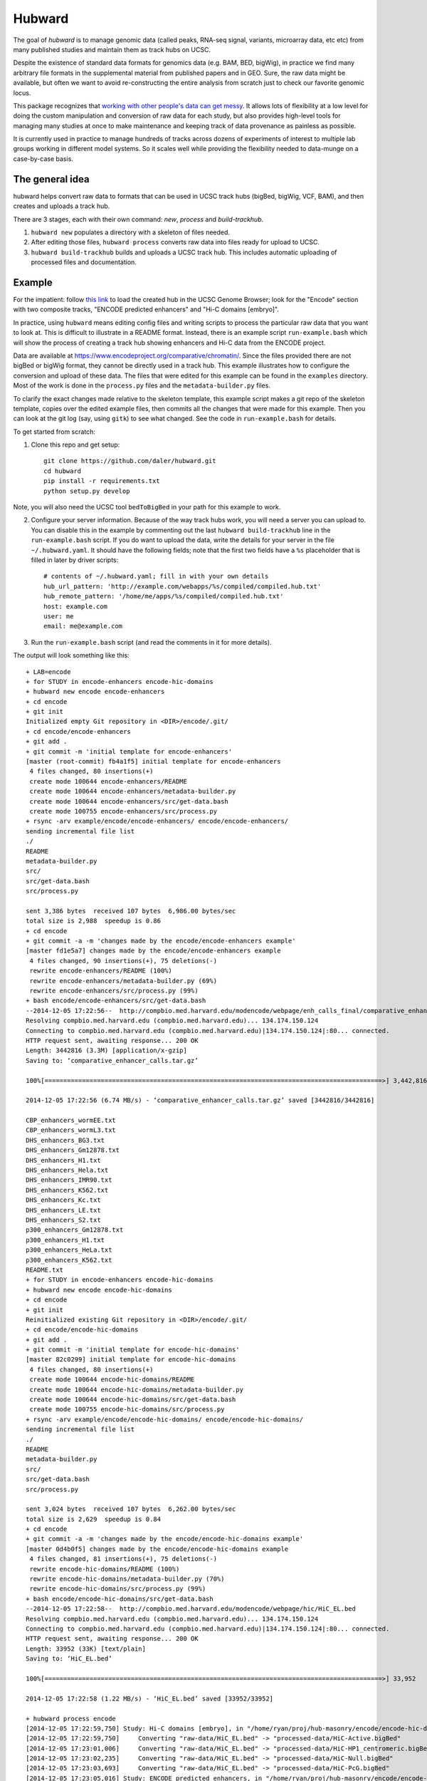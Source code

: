 Hubward
=======
The goal of `hubward` is to manage genomic data (called peaks, RNA-seq signal,
variants, microarray data, etc etc) from many published studies and maintain
them as track hubs on UCSC.

Despite the existence of standard data formats for genomics data (e.g. BAM,
BED, bigWig), in practice we find many arbitrary file formats in the
supplemental material from published papers and in GEO.  Sure, the raw data
might be available, but often we want to avoid re-constructing the entire
analysis from scratch just to check our favorite genomic locus.

This package recognizes that `working with other people's data can get messy
<http://nsaunders.wordpress.com/2014/07/30/hell-is-other-peoples-data/>`_. It
allows lots of flexibility at a low level for doing the custom manipulation and
conversion of raw data for each study, but also provides high-level tools for
managing many studies at once to make maintenance and keeping track of data
provenance as painless as possible.

It is currently used in practice to manage hundreds of tracks across dozens of
experiments of interest to multiple lab groups working in different model
systems. So it scales well while providing the flexibility needed to data-munge
on a case-by-case basis.

The general idea
----------------

hubward helps convert raw data to formats that can be used in UCSC track
hubs (bigBed, bigWig, VCF, BAM), and then creates and uploads a track hub.

There are 3 stages, each with their own command: `new`, `process` and `build-trackhub`.

1. ``hubward new`` populates a directory with a skeleton of files needed.

2. After editing those files, ``hubward process`` converts raw data into files
   ready for upload to UCSC.

3. ``hubward build-trackhub`` builds and uploads a UCSC track hub.  This
   includes automatic uploading of processed files and documentation.


Example
-------

For the impatient: follow `this link
<http://genome.ucsc.edu/cgi-bin/hgTracks?db=dm3&hubUrl=http://helix.nih.gov/~dalerr/encode/compiled/compiled.hub.txt>`_
to load the created hub in the UCSC Genome Browser; look for the "Encode"
section with two composite tracks, "ENCODE predicted enhancers" and "Hi-C
domains [embryo]".

In practice, using ``hubward`` means editing config files and
writing scripts to process the particular raw data that you want to look at.
This is difficult to illustrate in a README format.  Instead, there is an
example script ``run-example.bash`` which will show the process of creating
a track hub showing enhancers and Hi-C data from the ENCODE project.

Data are available at https://www.encodeproject.org/comparative/chromatin/.
Since the files provided there are not bigBed or bigWig format, they cannot be
directly used in a track hub.  This example illustrates how to configure the
conversion and upload of these data. The files that were edited for this
example can be found in the ``examples`` directory.  Most of the work is done
in the ``process.py`` files and the ``metadata-builder.py`` files.


To clarify the exact changes made relative to the skeleton template, this
example script makes a git repo of the skeleton template, copies over the
edited example files, then commits all the changes that were made for this
example.  Then you can look at the git log (say, using ``gitk``) to see what
changed.  See the code in ``run-example.bash`` for details.

To get started from scratch:

1. Clone this repo and get setup::

    git clone https://github.com/daler/hubward.git
    cd hubward
    pip install -r requirements.txt
    python setup.py develop

Note, you will also need the UCSC tool ``bedToBigBed`` in your path for this
example to work.

2. Configure your server information. Because of the way track hubs work, you
   will need a server you can upload to. You can disable this in the example by
   commenting out the last ``hubward build-trackhub`` line in the
   ``run-example.bash`` script.  If you do want to upload the data, write the
   details for your server in the file ``~/.hubward.yaml``. It should have
   the following fields; note that the first two fields have a ``%s``
   placeholder that is filled in later by driver scripts::

        # contents of ~/.hubward.yaml; fill in with your own details
        hub_url_pattern: 'http://example.com/webapps/%s/compiled/compiled.hub.txt'
        hub_remote_pattern: '/home/me/apps/%s/compiled/compiled.hub.txt'
        host: example.com
        user: me
        email: me@example.com

3. Run the ``run-example.bash`` script (and read the comments in it for more
   details).

The output will look something like this::

    + LAB=encode
    + for STUDY in encode-enhancers encode-hic-domains
    + hubward new encode encode-enhancers
    + cd encode
    + git init
    Initialized empty Git repository in <DIR>/encode/.git/
    + cd encode/encode-enhancers
    + git add .
    + git commit -m 'initial template for encode-enhancers'
    [master (root-commit) fb4a1f5] initial template for encode-enhancers
     4 files changed, 80 insertions(+)
     create mode 100644 encode-enhancers/README
     create mode 100644 encode-enhancers/metadata-builder.py
     create mode 100644 encode-enhancers/src/get-data.bash
     create mode 100755 encode-enhancers/src/process.py
    + rsync -arv example/encode/encode-enhancers/ encode/encode-enhancers/
    sending incremental file list
    ./
    README
    metadata-builder.py
    src/
    src/get-data.bash
    src/process.py

    sent 3,386 bytes  received 107 bytes  6,986.00 bytes/sec
    total size is 2,988  speedup is 0.86
    + cd encode
    + git commit -a -m 'changes made by the encode/encode-enhancers example'
    [master fd1e5a7] changes made by the encode/encode-enhancers example
     4 files changed, 90 insertions(+), 75 deletions(-)
     rewrite encode-enhancers/README (100%)
     rewrite encode-enhancers/metadata-builder.py (69%)
     rewrite encode-enhancers/src/process.py (99%)
    + bash encode/encode-enhancers/src/get-data.bash
    --2014-12-05 17:22:56--  http://compbio.med.harvard.edu/modencode/webpage/enh_calls_final/comparative_enhancer_calls.tar.gz
    Resolving compbio.med.harvard.edu (compbio.med.harvard.edu)... 134.174.150.124
    Connecting to compbio.med.harvard.edu (compbio.med.harvard.edu)|134.174.150.124|:80... connected.
    HTTP request sent, awaiting response... 200 OK
    Length: 3442816 (3.3M) [application/x-gzip]
    Saving to: ‘comparative_enhancer_calls.tar.gz’

    100%[==========================================================================================>] 3,442,816   6.74MB/s   in 0.5s   

    2014-12-05 17:22:56 (6.74 MB/s) - ‘comparative_enhancer_calls.tar.gz’ saved [3442816/3442816]

    CBP_enhancers_wormEE.txt
    CBP_enhancers_wormL3.txt
    DHS_enhancers_BG3.txt
    DHS_enhancers_Gm12878.txt
    DHS_enhancers_H1.txt
    DHS_enhancers_Hela.txt
    DHS_enhancers_IMR90.txt
    DHS_enhancers_K562.txt
    DHS_enhancers_Kc.txt
    DHS_enhancers_LE.txt
    DHS_enhancers_S2.txt
    p300_enhancers_Gm12878.txt
    p300_enhancers_H1.txt
    p300_enhancers_HeLa.txt
    p300_enhancers_K562.txt
    README.txt
    + for STUDY in encode-enhancers encode-hic-domains
    + hubward new encode encode-hic-domains
    + cd encode
    + git init
    Reinitialized existing Git repository in <DIR>/encode/.git/
    + cd encode/encode-hic-domains
    + git add .
    + git commit -m 'initial template for encode-hic-domains'
    [master 82c0299] initial template for encode-hic-domains
     4 files changed, 80 insertions(+)
     create mode 100644 encode-hic-domains/README
     create mode 100644 encode-hic-domains/metadata-builder.py
     create mode 100644 encode-hic-domains/src/get-data.bash
     create mode 100755 encode-hic-domains/src/process.py
    + rsync -arv example/encode/encode-hic-domains/ encode/encode-hic-domains/
    sending incremental file list
    ./
    README
    metadata-builder.py
    src/
    src/get-data.bash
    src/process.py

    sent 3,024 bytes  received 107 bytes  6,262.00 bytes/sec
    total size is 2,629  speedup is 0.84
    + cd encode
    + git commit -a -m 'changes made by the encode/encode-hic-domains example'
    [master 0d4b0f5] changes made by the encode/encode-hic-domains example
     4 files changed, 81 insertions(+), 75 deletions(-)
     rewrite encode-hic-domains/README (100%)
     rewrite encode-hic-domains/metadata-builder.py (70%)
     rewrite encode-hic-domains/src/process.py (99%)
    + bash encode/encode-hic-domains/src/get-data.bash
    --2014-12-05 17:22:58--  http://compbio.med.harvard.edu/modencode/webpage/hic/HiC_EL.bed
    Resolving compbio.med.harvard.edu (compbio.med.harvard.edu)... 134.174.150.124
    Connecting to compbio.med.harvard.edu (compbio.med.harvard.edu)|134.174.150.124|:80... connected.
    HTTP request sent, awaiting response... 200 OK
    Length: 33952 (33K) [text/plain]
    Saving to: ‘HiC_EL.bed’

    100%[==========================================================================================>] 33,952      --.-K/s   in 0.03s   

    2014-12-05 17:22:58 (1.22 MB/s) - ‘HiC_EL.bed’ saved [33952/33952]

    + hubward process encode
    [2014-12-05 17:22:59,750] Study: Hi-C domains [embryo], in "/home/ryan/proj/hub-masonry/encode/encode-hic-domains"
    [2014-12-05 17:22:59,750]     Converting "raw-data/HiC_EL.bed" -> "processed-data/HiC-Active.bigBed"
    [2014-12-05 17:23:01,006]     Converting "raw-data/HiC_EL.bed" -> "processed-data/HiC-HP1_centromeric.bigBed"
    [2014-12-05 17:23:02,235]     Converting "raw-data/HiC_EL.bed" -> "processed-data/HiC-Null.bigBed"
    [2014-12-05 17:23:03,693]     Converting "raw-data/HiC_EL.bed" -> "processed-data/HiC-PcG.bigBed"
    [2014-12-05 17:23:05,016] Study: ENCODE predicted enhancers, in "/home/ryan/proj/hub-masonry/encode/encode-enhancers"
    [2014-12-05 17:23:05,017]     Converting "raw-data/DHS_enhancers_S2.txt" -> "processed-data/DHS_enhancers_S2.bigbed"
    [2014-12-05 17:23:06,220]     Converting "raw-data/DHS_enhancers_BG3.txt" -> "processed-data/DHS_enhancers_BG3.bigbed"
    [2014-12-05 17:23:07,423]     Converting "raw-data/DHS_enhancers_LE.txt" -> "processed-data/DHS_enhancers_LE.bigbed"
    [2014-12-05 17:23:08,662]     Converting "raw-data/DHS_enhancers_Kc.txt" -> "processed-data/DHS_enhancers_Kc.bigbed"
    + hubward build-trackhub encode dm3
    ...
    ... (lots of output from the rsync calls to the server...)

If you were to run ``hubward process encode`` again, the output files are
already up-to-date so nothing further happens, and this is reported to stdout::

    > hubward process encode
    [2014-12-05 17:25:52,667] Study: Hi-C domains [embryo], in "<DIR>/encode/encode-hic-domains"
    [2014-12-05 17:25:52,668]     Up to date: "processed-data/HiC-Active.bigBed"
    [2014-12-05 17:25:52,668]     Up to date: "processed-data/HiC-HP1_centromeric.bigBed"
    [2014-12-05 17:25:52,668]     Up to date: "processed-data/HiC-Null.bigBed"
    [2014-12-05 17:25:52,668]     Up to date: "processed-data/HiC-PcG.bigBed"
    [2014-12-05 17:25:52,761] Study: ENCODE predicted enhancers, in "<DIR>/encode/encode-enhancers"
    [2014-12-05 17:25:52,762]     Up to date: "processed-data/DHS_enhancers_S2.bigbed"
    [2014-12-05 17:25:52,762]     Up to date: "processed-data/DHS_enhancers_BG3.bigbed"
    [2014-12-05 17:25:52,762]     Up to date: "processed-data/DHS_enhancers_LE.bigbed"
    [2014-12-05 17:25:52,762]     Up to date: "processed-data/DHS_enhancers_Kc.bigbed"


To see this example in action, you can follow this link, which will load the
pre-compiled hub in the UCSC genome browser.  Once it loads, look for the
"Encode" section.  It should have two composite tracks, "ENCODE predicted
enhancers" and "Hi-C domains [embryo]".  Note that the README files have been
converted to HTML and are visible on the configuration page for these tracks.

URL: http://genome.ucsc.edu/cgi-bin/hgTracks?db=dm3&hubUrl=http://helix.nih.gov/~dalerr/encode/compiled/compiled.hub.txt

See the "Workflow" section below for more details.

Design
------
`hub-masonry` separates the messy part of using other people's data (cleaning,
sorting, filtering, format conversion) from parts that are in common across
multiple data sets (uploading, organizing, generating HTML files).

Each study will have one or more raw data files.  These need to be converted
into a format suitable for uploading into a track hub on UCSC, which currently
is bigBed, bigWig, VCF, or BAM formats.  This conversion is highly dependent on
the particular study.

I've settled on the strategy that each raw data filename is mapped to
a conversion script that is called with the input file as the first argument
and the output file as the second argument (e.g., ``script.py infile
outfile``).  It's up to the script to do all the custom work.

For example, the easiest case is if the raw data is a bigBed file -- then all
the script has to do is copy the input to the output.  Usually though, lots of
conversion and manipulation has to happen in the script.  Luckily, this is all
hidden at the configuration level -- at this level, all we need to know is the
name of the script and the input and output filenames.

To keep things organized, flexible, and manageable, each study has
a ``metadata.yaml`` file.  This file contains lots of information about the
study, but in particular it defines how to go from raw data to processed files
ready for upload. In ``metadata.yaml`` there is a block for each desired output
file.  At its core, this block has three fields: "original", "processed", and
"script".  The high-level driver script (``hubward process`` command)
searches for files called ``metadata.yaml``, reads their data section, and
simply calls the script with the original and processed files as its only
arguments.  This gets you files ready for uploading to UCSC.

As you can imagine, the ``metadata.yaml`` file can get quite repetitive. So
there's a template ``metadata-builder.py`` script to help build it.  In fact,
**you shouldn't edit the metadata.yaml file by hand** because
``metadata-builder.py`` will frequently get called by the driver script in
order to refresh the data.

In general, the workflow is the following:

- initialize a new study using the ``hubward new`` command
- change to that new directory
- edit the ``src/get-data.bash`` script, and then run it, to download raw data
- write the ``src/process.py`` script to convert raw to processed data
- edit ``metadata-builder.py`` to build a ``metadata.yaml`` file specific
  to the study
- edit the ``README`` file to record the details of what you did.

Armed with this, the driver scripts will:

- search for all ``metadata.yaml`` files
- re-generate any processed files defined in those ``metadata.yaml`` files
  that are out-of-date by calling the defined script on the input file to
  create the desired output file
- create a track hub with a composite track for each study
- create HTML documentation for each study based on the README file
  (additionally including a link to the abstract on PubMed if a PMID is
  supplied)
- upload the data and hub details to the server you specify
- print out the track hub URL that you can load into the UCSC genome
  browser
